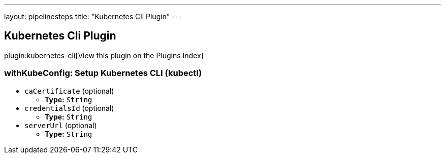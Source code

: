 ---
layout: pipelinesteps
title: "Kubernetes Cli Plugin"
---

:notitle:
:description:
:author:
:email: jenkinsci-users@googlegroups.com
:sectanchors:
:toc: left

== Kubernetes Cli Plugin

plugin:kubernetes-cli[View this plugin on the Plugins Index]

=== +withKubeConfig+: Setup Kubernetes CLI (kubectl)
++++
<ul><li><code>caCertificate</code> (optional)
<ul><li><b>Type:</b> <code>String</code></li></ul></li>
<li><code>credentialsId</code> (optional)
<ul><li><b>Type:</b> <code>String</code></li></ul></li>
<li><code>serverUrl</code> (optional)
<ul><li><b>Type:</b> <code>String</code></li></ul></li>
</ul>


++++
